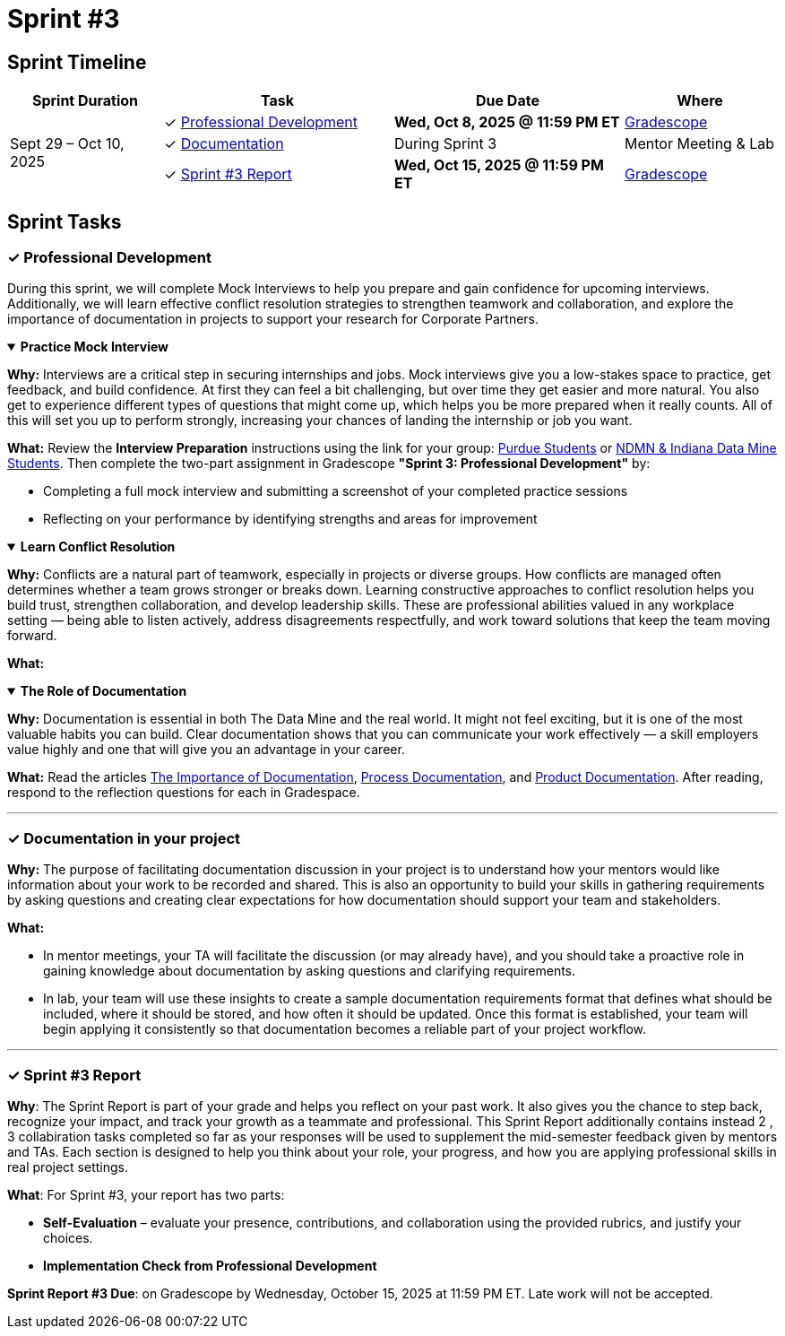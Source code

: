= Sprint #3


== Sprint Timeline

[cols="2,3,3,2", options="header"]
|===
| Sprint Duration | Task | Due Date | Where

.3+| Sept 29 – Oct 10, 2025

| ✓ <<professional-development, Professional Development>>
| **Wed, Oct 8, 2025 @ 11:59 PM ET**
| link:https://www.gradescope.com/[Gradescope]

| ✓ <<documentation, Documentation>>
| During Sprint 3
| Mentor Meeting & Lab

| ✓ <<sprint3-report, Sprint #3 Report>>
| **Wed, Oct 15, 2025 @ 11:59 PM ET**
| link:https://www.gradescope.com/[Gradescope]
|===

== Sprint Tasks

[[professional-development]]
=== &#10003; Professional Development

During this sprint, we will complete Mock Interviews to help you prepare and gain confidence for upcoming interviews. Additionally, we will learn effective conflict resolution strategies to strengthen teamwork and collaboration, and explore the importance of documentation in projects to support your research for Corporate Partners.

.**Practice Mock Interview**
[%collapsible%open]
====

*Why:* Interviews are a critical step in securing internships and jobs. Mock interviews give you a low-stakes space to practice, get feedback, and build confidence. At first they can feel a bit challenging, but over time they get easier and more natural. You also get to experience different types of questions that might come up, which helps you be more prepared when it really counts. All of this will set you up to perform strongly, increasing your chances of landing the internship or job you want.

*What:* Review the **Interview Preparation** instructions using the link for your group: link:https://the-examples-book.com/crp/students/interview_prep.#purdue-students[Purdue Students] or link:https://the-examples-book.com/crp/students/interview_prep.#ndmn-indiana-data-mine-students[NDMN & Indiana Data Mine Students]. Then complete the two-part assignment in Gradescope *"Sprint 3: Professional Development"* by:  

- Completing a full mock interview and submitting a screenshot of your completed practice sessions  
- Reflecting on your performance by identifying strengths and areas for improvement

====

.**Learn Conflict Resolution**
[%collapsible%open]
====
*Why:* Conflicts are a natural part of teamwork, especially in projects or diverse groups. How conflicts are managed often determines whether a team grows stronger or breaks down. Learning constructive approaches to conflict resolution helps you build trust, strengthen collaboration, and develop leadership skills. These are professional abilities valued in any workplace setting — being able to listen actively, address disagreements respectfully, and work toward solutions that keep the team moving forward.

*What:*  
====

.**The Role of Documentation**
[%collapsible%open]
====

*Why:* Documentation is essential in both The Data Mine and the real world. It might not feel exciting, but it is one of the most valuable habits you can build. Clear documentation shows that you can communicate your work effectively — a skill employers value highly and one that will give you an advantage in your career.

*What:* Read the articles link:https://www.atlassian.com/work-management/knowledge-sharing/documentation/importance-of-documentation[The Importance of Documentation], link:https://www.atlassian.com/work-management/knowledge-sharing/documentation/process-documentation[Process Documentation], and link:https://www.atlassian.com/work-management/knowledge-sharing/documentation/product-documentation[Product Documentation]. After reading, respond to the reflection questions for each in Gradespace.

====
'''
[[documentation]]
=== &#10003; Documentation in your project

**Why:** The purpose of facilitating documentation discussion in your project is to understand how your mentors would like information about your work to be recorded and shared. This is also an opportunity to build your skills in gathering requirements by asking questions and creating clear expectations for how documentation should support your team and stakeholders.  

**What:** 

- In mentor meetings, your TA will facilitate the discussion (or may already have), and you should take a proactive role in gaining knowledge about documentation by asking questions and clarifying requirements. 
- In lab, your team will use these insights to create a sample documentation requirements format that defines what should be included, where it should be stored, and how often it should be updated. Once this format is established, your team will begin applying it consistently so that documentation becomes a reliable part of your project workflow.  


====  

'''
====
[[sprint3-report]]
=== &#10003; Sprint #3 Report
**Why**: The Sprint Report is part of your grade and helps you reflect on your past work. It also gives you the chance to step back, recognize your impact, and track your growth as a teammate and professional. This Sprint Report additionally contains instead 2 , 3 collabiration tasks completed so far as your responses will be used to supplement the mid-semester feedback given by mentors and TAs. Each section is designed to help you think about your role, your progress, and how you are applying professional skills in real project settings.

**What**: For Sprint #3, your report has two parts:

 - **Self-Evaluation** – evaluate your presence, contributions, and collaboration using the provided rubrics, and justify your choices.
 - **Implementation Check from Professional Development** 

**Sprint Report #3 Due**: on Gradescope by Wednesday, October 15, 2025 at 11:59 PM ET. Late work will not be accepted.

